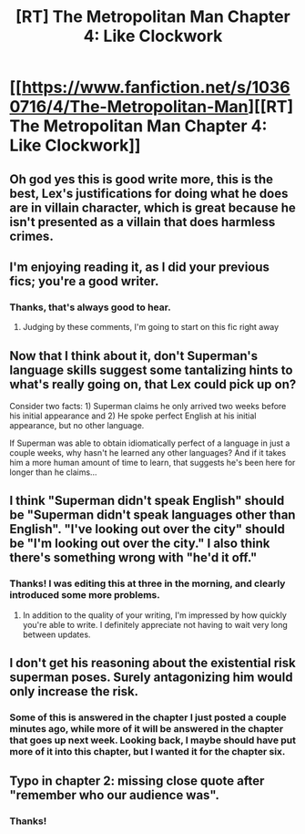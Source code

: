 #+TITLE: [RT] The Metropolitan Man Chapter 4: Like Clockwork

* [[https://www.fanfiction.net/s/10360716/4/The-Metropolitan-Man][[RT] The Metropolitan Man Chapter 4: Like Clockwork]]
:PROPERTIES:
:Author: alexanderwales
:Score: 21
:DateUnix: 1401525178.0
:DateShort: 2014-May-31
:END:

** Oh god yes this is good write more, this is the best, Lex's justifications for doing what he does are in villain character, which is great because he isn't presented as a villain that does harmless crimes.
:PROPERTIES:
:Author: rationalidurr
:Score: 6
:DateUnix: 1401568413.0
:DateShort: 2014-Jun-01
:END:


** I'm enjoying reading it, as I did your previous fics; you're a good writer.
:PROPERTIES:
:Author: Pluvialis
:Score: 5
:DateUnix: 1401559506.0
:DateShort: 2014-May-31
:END:

*** Thanks, that's always good to hear.
:PROPERTIES:
:Author: alexanderwales
:Score: 2
:DateUnix: 1401560057.0
:DateShort: 2014-May-31
:END:

**** Judging by these comments, I'm going to start on this fic right away
:PROPERTIES:
:Author: mynoduesp
:Score: 1
:DateUnix: 1401734159.0
:DateShort: 2014-Jun-02
:END:


** Now that I think about it, don't Superman's language skills suggest some tantalizing hints to what's really going on, that Lex could pick up on?

Consider two facts: 1) Superman claims he only arrived two weeks before his initial appearance and 2) He spoke perfect English at his initial appearance, but no other language.

If Superman was able to obtain idiomatically perfect of a language in just a couple weeks, why hasn't he learned any other languages? And if it takes him a more human amount of time to learn, that suggests he's been here for longer than he claims...
:PROPERTIES:
:Author: psychothumbs
:Score: 3
:DateUnix: 1401920961.0
:DateShort: 2014-Jun-05
:END:


** I think "Superman didn't speak English" should be "Superman didn't speak languages other than English". "I've looking out over the city" should be "I'm looking out over the city." I also think there's something wrong with "he'd it off."
:PROPERTIES:
:Author: Timewinders
:Score: 2
:DateUnix: 1401538266.0
:DateShort: 2014-May-31
:END:

*** Thanks! I was editing this at three in the morning, and clearly introduced some more problems.
:PROPERTIES:
:Author: alexanderwales
:Score: 1
:DateUnix: 1401550172.0
:DateShort: 2014-May-31
:END:

**** In addition to the quality of your writing, I'm impressed by how quickly you're able to write. I definitely appreciate not having to wait very long between updates.
:PROPERTIES:
:Author: Timewinders
:Score: 5
:DateUnix: 1401563562.0
:DateShort: 2014-May-31
:END:


** I don't get his reasoning about the existential risk superman poses. Surely antagonizing him would only increase the risk.
:PROPERTIES:
:Author: iemfi
:Score: 2
:DateUnix: 1401690622.0
:DateShort: 2014-Jun-02
:END:

*** Some of this is answered in the chapter I just posted a couple minutes ago, while more of it will be answered in the chapter that goes up next week. Looking back, I maybe should have put more of it into this chapter, but I wanted it for the chapter six.
:PROPERTIES:
:Author: alexanderwales
:Score: 3
:DateUnix: 1401694777.0
:DateShort: 2014-Jun-02
:END:


** Typo in chapter 2: missing close quote after "remember who our audience was".
:PROPERTIES:
:Author: TimTravel
:Score: 1
:DateUnix: 1401579978.0
:DateShort: 2014-Jun-01
:END:

*** Thanks!
:PROPERTIES:
:Author: alexanderwales
:Score: 1
:DateUnix: 1401592685.0
:DateShort: 2014-Jun-01
:END:

